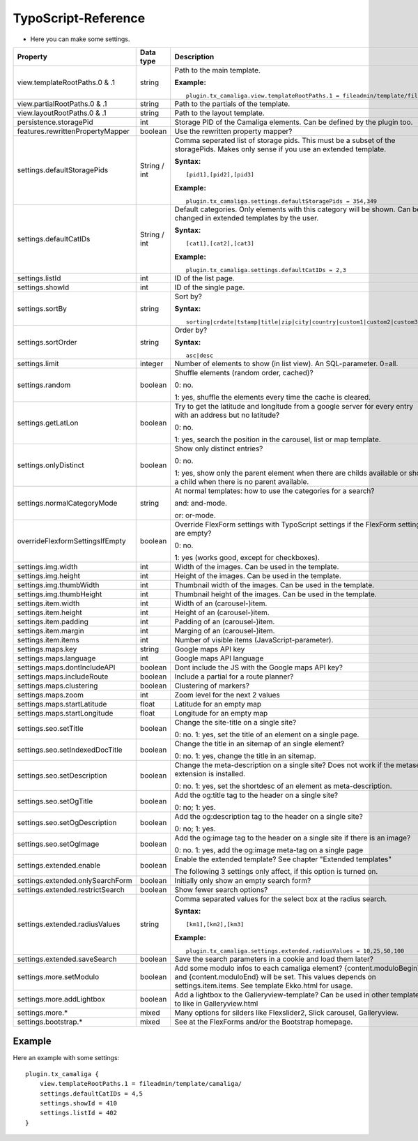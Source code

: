 ﻿

.. ==================================================
.. FOR YOUR INFORMATION
.. --------------------------------------------------
.. -*- coding: utf-8 -*- with BOM.

.. ==================================================
.. DEFINE SOME TEXTROLES
.. --------------------------------------------------
.. role::   underline
.. role::   typoscript(code)
.. role::   ts(typoscript)
   :class:  typoscript
.. role::   php(code)


TypoScript-Reference
^^^^^^^^^^^^^^^^^^^^

- Here you can make some settings.

========================================  =============  =================================================================================  ===========
Property                                  Data type      Description                                                                        Default
========================================  =============  =================================================================================  ===========
view.templateRootPaths.0 & .1             string         Path to the main template.                                                         EXT:...

                                                         **Example:**

                                                         ::

                                                            plugin.tx_camaliga.view.templateRootPaths.1 = fileadmin/template/files/
view.partialRootPaths.0 & .1              string         Path to the partials of the template.                                              EXT:...
view.layoutRootPaths.0 & .1               string         Path to the layout template.                                                       EXT:...
persistence.storagePid                    int            Storage PID of the Camaliga elements. Can be defined by the plugin too.
features.rewrittenPropertyMapper          boolean        Use the rewritten property mapper?                                                 1
settings.defaultStoragePids               String / int   Comma seperated list of storage pids. This must be a subset of the
                                                         storagePids. Makes only sense if you use an extended template.

                                                         **Syntax:**

                                                         ::

                                                            [pid1],[pid2],[pid3]

                                                         **Example:**

                                                         ::

                                                            plugin.tx_camaliga.settings.defaultStoragePids = 354,349
settings.defaultCatIDs                    String / int   Default categories. Only elements with this category will be shown.
                                                         Can be changed in extended templates by the user.

                                                         **Syntax:**

                                                         ::

                                                            [cat1],[cat2],[cat3]

                                                         **Example:**

                                                         ::

                                                            plugin.tx_camaliga.settings.defaultCatIDs = 2,3
settings.listId                           int            ID of the list page.
settings.showId                           int            ID of the single page.
settings.sortBy                           string         Sort by?                                                                           sorting

                                                         **Syntax:**

                                                         ::

                                                            sorting|crdate|tstamp|title|zip|city|country|custom1|custom2|custom3
settings.sortOrder                        string         Order by?                                                                          asc

                                                         **Syntax:**

                                                         ::

                                                            asc|desc
settings.limit                            integer        Number of elements to show (in list view). An SQL-parameter. 0=all.                0
settings.random                           boolean        Shuffle elements (random order, cached)?                                           0

                                                         0: no.

                                                         1: yes, shuffle the elements every time the cache is cleared.
settings.getLatLon                        boolean        Try to get the latitude and longitude from a google server                         0
                                                         for every entry with an address but no latitude?

                                                         0: no.

                                                         1: yes, search the position in the carousel, list or map template.
settings.onlyDistinct                     boolean        Show only distinct entries?                                                        0

                                                         0: no.

                                                         1: yes, show only the parent element when there are childs available or show a
                                                         child when there is no parent available.
settings.normalCategoryMode               string         At normal templates: how to use the categories for a search?                       and

                                                         and: and-mode.

                                                         or: or-mode.
overrideFlexformSettingsIfEmpty           boolean        Override FlexForm settings with TypoScript settings if the FlexForm                1
                                                         settings are empty?

                                                         0: no.

                                                         1: yes (works good, except for checkboxes).
settings.img.width                        int            Width of the images. Can be used in the template.                                  700
settings.img.height                       int            Height of the images. Can be used in the template.                                 500
settings.img.thumbWidth                   int            Thumbnail width of the images. Can be used in the template.                        195
settings.img.thumbHeight                  int            Thumbnail height of the images. Can be used in the template.                       139
settings.item.width                       int            Width of an (carousel-)item.                                                       195
settings.item.height                      int            Height of an (carousel-)item.                                                      290
settings.item.padding                     int            Padding of an (carousel-)item.                                                     0
settings.item.margin                      int            Marging of an (carousel-)item.                                                     10
settings.item.items                       int            Number of visible items (JavaScript-parameter).                                    3
settings.maps.key                         string         Google maps API key
settings.maps.language                    int            Google maps API language                                                           de
settings.maps.dontIncludeAPI              boolean        Dont include the JS with the Google maps API key?                                  0
settings.maps.includeRoute                boolean        Include a partial for a route planner?                                             0
settings.maps.clustering                  boolean        Clustering of markers?                                                             0
settings.maps.zoom                        int            Zoom level for the next 2 values                                                   5
settings.maps.startLatitude               float          Latitude for an empty map                                                          50.0
settings.maps.startLongitude              float          Longitude for an empty map                                                         10.0
settings.seo.setTitle                     boolean        Change the site-title on a single site?                                            0

                                                         0: no. 1: yes, set the title of an element on a single page.
settings.seo.setIndexedDocTitle           boolean        Change the title in an sitemap of an single element?                               0

                                                         0: no. 1: yes, change the title in an sitemap.
settings.seo.setDescription               boolean        Change the meta-description on a single site?                                      0
                                                         Does not work if the metaseo-extension is installed.

                                                         0: no. 1: yes, set the shortdesc of an element as meta-description.
settings.seo.setOgTitle                   boolean        Add the og:title tag to the header on a single site?                               0

                                                         0: no; 1: yes.
settings.seo.setOgDescription             boolean        Add the og:description tag to the header on a single site?                         0

                                                         0: no; 1: yes.
settings.seo.setOgImage                   boolean        Add the og:image tag to the header on a single site if there is an image?          0

                                                         0: no. 1: yes, add the og:image meta-tag on a single page
settings.extended.enable                  boolean        Enable the extended template? See chapter "Extended templates"                     0

                                                         The following 3 settings only affect, if this option is turned on.
settings.extended.onlySearchForm          boolean        Initially only show an empty search form?                                          0
settings.extended.restrictSearch          boolean        Show fewer search options?                                                         0
settings.extended.radiusValues            string         Comma separated values for the select box at the radius search.

                                                         **Syntax:**

                                                         ::

                                                            [km1],[km2],[km3]

                                                         **Example:**

                                                         ::

                                                            plugin.tx_camaliga.settings.extended.radiusValues = 10,25,50,100

settings.extended.saveSearch              boolean        Save the search parameters in a cookie and load them later?                        0
settings.more.setModulo                   boolean        Add some modulo infos to each camaliga element?                                    0
                                                         {content.moduloBegin} and {content.moduloEnd} will be set. This values depends
                                                         on settings.item.items. See template Ekko.html for usage.
settings.more.addLightbox                 boolean        Add a lightbox to the Galleryview-template? Can be used in other templates to      0
                                                         like in Galleryview.html
settings.more.*                           mixed          Many options for silders like Flexslider2, Slick carousel, Galleryview.
settings.bootstrap.*                      mixed          See at the FlexForms and/or the Bootstrap homepage.
========================================  =============  =================================================================================  ===========

Example
~~~~~~~

Here an example with some settings:

::

   plugin.tx_camaliga {
       view.templateRootPaths.1 = fileadmin/template/camaliga/
       settings.defaultCatIDs = 4,5
       settings.showId = 410
       settings.listId = 402
   }

